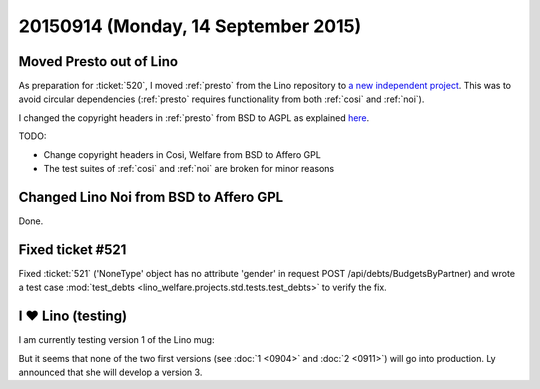 ====================================
20150914 (Monday, 14 September 2015)
====================================

Moved Presto out of Lino
========================

As preparation for :ticket:`520`, I moved :ref:`presto` from the Lino
repository to `a new independent project
<https://github.com/lsaffre/presto>`__. This was to avoid circular
dependencies (:ref:`presto` requires functionality from both
:ref:`cosi` and :ref:`noi`).

I changed the copyright headers in :ref:`presto` from BSD to AGPL as
explained `here <http://www.gnu.org/licenses/gpl-howto.en.html>`_.

TODO: 

- Change copyright headers in Cosi, Welfare from BSD to Affero GPL
- The test suites of :ref:`cosi` and :ref:`noi` are broken for minor reasons

Changed Lino Noi from BSD to Affero GPL
=======================================

Done.

Fixed ticket #521
=================

Fixed :ticket:`521` ('NoneType' object has no attribute 'gender' in
request POST /api/debts/BudgetsByPartner) and wrote a test case
:mod:`test_debts <lino_welfare.projects.std.tests.test_debts>` to
verify the fix.

I ♥ Lino (testing)
===================

I am currently testing version 1 of the Lino mug:

.. sigal_image:: 2015/09/14/img_0235.jpg

But it seems that none of the two first versions (see :doc:`1 <0904>`
and :doc:`2 <0911>`) will go into production. Ly announced that she
will develop a version 3.
